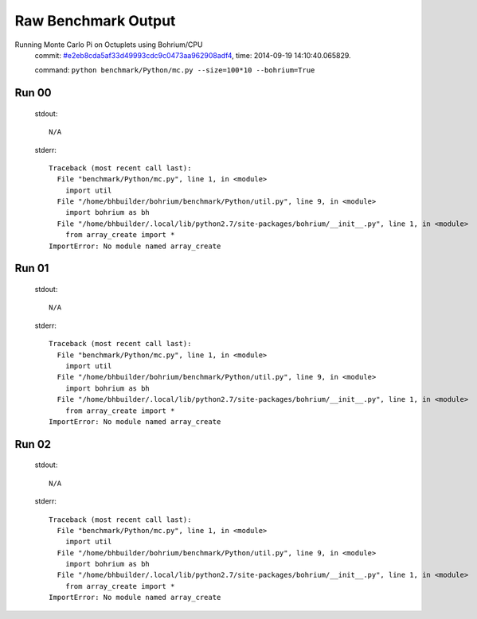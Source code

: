
Raw Benchmark Output
====================

Running Monte Carlo Pi on Octuplets using Bohrium/CPU
    commit: `#e2eb8cda5af33d49993cdc9c0473aa962908adf4 <https://bitbucket.org/bohrium/bohrium/commits/e2eb8cda5af33d49993cdc9c0473aa962908adf4>`_,
    time: 2014-09-19 14:10:40.065829.

    command: ``python benchmark/Python/mc.py --size=100*10 --bohrium=True``

Run 00
~~~~~~
    stdout::

        N/A

    stderr::

        Traceback (most recent call last):
          File "benchmark/Python/mc.py", line 1, in <module>
            import util
          File "/home/bhbuilder/bohrium/benchmark/Python/util.py", line 9, in <module>
            import bohrium as bh
          File "/home/bhbuilder/.local/lib/python2.7/site-packages/bohrium/__init__.py", line 1, in <module>
            from array_create import *
        ImportError: No module named array_create
        



Run 01
~~~~~~
    stdout::

        N/A

    stderr::

        Traceback (most recent call last):
          File "benchmark/Python/mc.py", line 1, in <module>
            import util
          File "/home/bhbuilder/bohrium/benchmark/Python/util.py", line 9, in <module>
            import bohrium as bh
          File "/home/bhbuilder/.local/lib/python2.7/site-packages/bohrium/__init__.py", line 1, in <module>
            from array_create import *
        ImportError: No module named array_create
        



Run 02
~~~~~~
    stdout::

        N/A

    stderr::

        Traceback (most recent call last):
          File "benchmark/Python/mc.py", line 1, in <module>
            import util
          File "/home/bhbuilder/bohrium/benchmark/Python/util.py", line 9, in <module>
            import bohrium as bh
          File "/home/bhbuilder/.local/lib/python2.7/site-packages/bohrium/__init__.py", line 1, in <module>
            from array_create import *
        ImportError: No module named array_create
        



